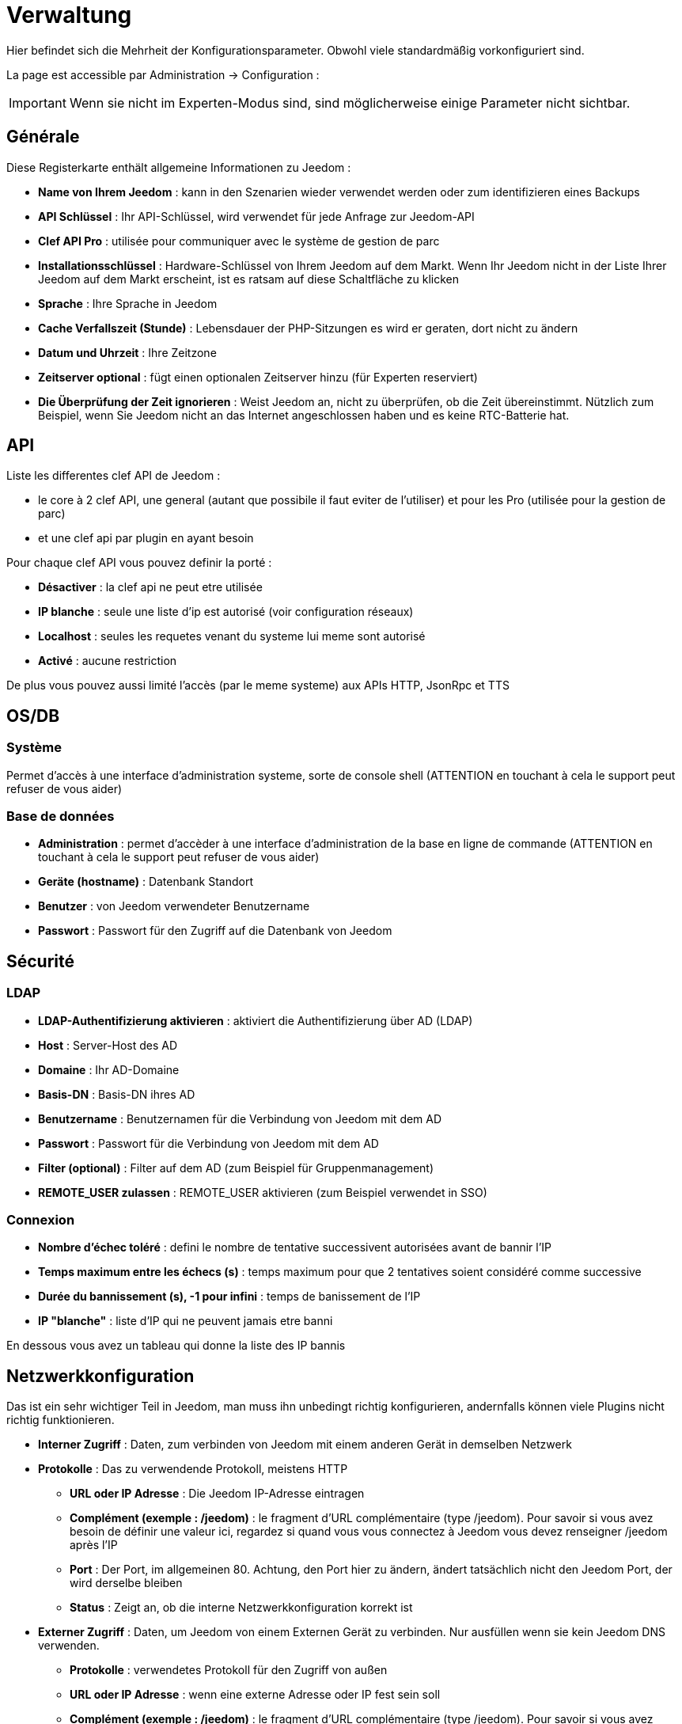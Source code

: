 = Verwaltung

Hier befindet sich die Mehrheit der Konfigurationsparameter. Obwohl viele standardmäßig vorkonfiguriert sind.

La page est accessible par Administration -> Configuration : 


[IMPORTANT]
Wenn sie nicht im Experten-Modus sind, sind möglicherweise einige Parameter nicht sichtbar.

== Générale

Diese Registerkarte enthält allgemeine Informationen zu Jeedom : 

* *Name von Ihrem Jeedom* : kann in den Szenarien wieder verwendet werden oder zum identifizieren eines Backups
* *API Schlüssel* : Ihr API-Schlüssel, wird verwendet für jede Anfrage zur Jeedom-API  
* *Clef API Pro* : utilisée pour communiquer avec le système de gestion de parc
* *Installationsschlüssel* : Hardware-Schlüssel von Ihrem Jeedom auf dem Markt. Wenn Ihr Jeedom nicht in der Liste Ihrer Jeedom auf dem Markt erscheint, ist es ratsam auf diese Schaltfläche zu klicken
* *Sprache* : Ihre Sprache in Jeedom
* *Cache Verfallszeit (Stunde)* : Lebensdauer der PHP-Sitzungen es wird er geraten, dort nicht zu ändern
* *Datum und Uhrzeit* : Ihre Zeitzone
* *Zeitserver optional* : fügt einen optionalen Zeitserver hinzu (für Experten reserviert)
* *Die Überprüfung der Zeit ignorieren* : Weist Jeedom an, nicht zu überprüfen, ob die Zeit übereinstimmt. Nützlich zum Beispiel, wenn Sie Jeedom nicht an das Internet angeschlossen haben und es keine RTC-Batterie hat.

== API

Liste les differentes clef API de Jeedom : 

* le core à 2 clef API, une general (autant que possibile il faut eviter de l'utiliser) et pour les Pro (utilisée pour la gestion de parc)
* et une clef api par plugin en ayant besoin

Pour chaque clef API vous pouvez definir la porté : 

* *Désactiver* : la clef api ne peut etre utilisée
* *IP blanche* : seule une liste d'ip est autorisé (voir configuration réseaux)
* *Localhost* : seules les requetes venant du systeme lui meme sont autorisé
* *Activé* : aucune restriction

De plus vous pouvez aussi limité l'accès (par le meme systeme) aux APIs HTTP, JsonRpc et TTS

== OS/DB
 
=== Système

Permet d'accès à une interface d'administration systeme, sorte de console shell  (ATTENTION en touchant à cela le support peut refuser de vous aider)

=== Base de données

* *Administration* : permet d'accèder à une interface d'administration de la base en ligne de commande (ATTENTION en touchant à cela le support peut refuser de vous aider)
* *Geräte (hostname)* : Datenbank Standort
* *Benutzer* : von Jeedom verwendeter Benutzername
* *Passwort* : Passwort für den Zugriff auf die Datenbank von Jeedom 

== Sécurité

=== LDAP

* *LDAP-Authentifizierung aktivieren* : aktiviert die Authentifizierung über AD (LDAP)
* *Host* : Server-Host des AD
* *Domaine* : Ihr AD-Domaine
* *Basis-DN* : Basis-DN ihres AD
* *Benutzername* : Benutzernamen für die Verbindung von Jeedom mit dem AD
* *Passwort* : Passwort für die Verbindung von Jeedom mit dem AD
 * *Filter (optional)* : Filter auf dem AD (zum Beispiel für Gruppenmanagement)
* *REMOTE_USER zulassen* : REMOTE_USER aktivieren (zum Beispiel verwendet  in SSO)

=== Connexion

* *Nombre d'échec toléré* : defini le nombre de tentative successivent autorisées avant de bannir l'IP
* *Temps maximum entre les échecs (s)* : temps maximum pour que 2 tentatives soient considéré comme successive
* *Durée du bannissement (s), -1 pour infini* : temps de banissement de l'IP
* *IP "blanche"* : liste d'IP qui ne peuvent jamais etre banni

En dessous vous avez un tableau qui donne la liste des IP bannis

== Netzwerkkonfiguration

Das ist ein sehr wichtiger Teil in Jeedom, man muss ihn unbedingt richtig konfigurieren, andernfalls können viele Plugins nicht richtig funktionieren.

* *Interner Zugriff* : Daten, zum verbinden von Jeedom mit einem anderen Gerät in demselben Netzwerk
* *Protokolle* : Das zu verwendende Protokoll, meistens HTTP
** *URL oder IP Adresse* : Die Jeedom IP-Adresse eintragen
** *Complément (exemple : /jeedom)* : le fragment d'URL complémentaire (type /jeedom). Pour savoir si vous avez besoin de définir une valeur ici, regardez si quand vous vous connectez à Jeedom vous devez renseigner /jeedom après l'IP
** *Port* : Der Port, im allgemeinen 80. Achtung, den Port hier zu ändern, ändert tatsächlich nicht den Jeedom Port, der wird derselbe bleiben
** *Status* : Zeigt an, ob die interne Netzwerkkonfiguration korrekt ist
* *Externer Zugriff* : Daten, um Jeedom von einem Externen Gerät zu verbinden. Nur ausfüllen wenn sie kein Jeedom DNS verwenden.
** *Protokolle* : verwendetes Protokoll für den Zugriff von außen 
** *URL oder IP Adresse* : wenn eine externe Adresse oder IP fest sein soll
** *Complément (exemple : /jeedom)* :  le fragment d'URL complémentaire (type /jeedom). Pour savoir si vous avez besoin de définir une valeur ici, regardez si quand vous vous connectez à Jeedom vous devez renseigner /jeedom après l'IP
* *Gestion avancée* : peut ne pas apparaitre en fonction de la compatibilité avec votre matériel. Vous aurez ici la liste de vos interface réseaux
** *Deaktivieren der Jeedom Netzwerkverwaltung* : gibt an ob Jeedom das Netzwerk überwachen soll  (ist zu Aktivieren, wenn Jeedom mit einem Netzwerk verbunden ist)
* *Markt Proxy* : erlaubt einen entfernten Zugang zu Ihrem Jeedom ohne ein DNS, eine feste IP oder offene Ports auf Ihrem System
** *Die Jeedom DNS benutzen* : aktive Jeedom DNS (Achtung, das erfordert mindestens ein Servicepack)
** *DNS Status* : der DNS-http-Status
** *Verwaltung* : ermöglicht das Beenden und Neustarten des DNS Dienstes

[TIP]
Wenn Sie den HTTPS-Port haben, ist der Port 443 (Standard) und der HTTP-Port ist standardmäßig 80

[IMPORTANT]
Cette partie est juste là pour expliquer à Jeedom son environnement : une modification du port ou de l'IP ici ne changera pas le port ou l'IP de Jeedom. Pour cela il faut se connecter en SSH et éditer le fichier /etc/network/interfaces pour l'IP et les fichiers etc/nginx/sites-available/default et etc/nginx/sites-available/default_ssl (pour le HTTPS). En cas de mauvaise manipulation de votre Jeedom, l'équipe Jeedom ne pourra être tenue pour responsable et pourra refuser toute demande de support.

[NOTE]
Sie können link:http://blog.domadoo.fr/2014/10/15/acceder-depuis-lexterieur-jeedom-en-https[hier] eine Tutoriel sehen, wie ein selbst signiertes HTTPS Zertifikat eingerichtet wird

[IMPORTANT]
Wenn Sie die DNS-Jeedom betreiben können, betrachten Sie die Konfiguration der Firewall und Kindersicherung Filter von der Box (Livebox sollte z. B. die Firewall in der Mittelstellung sein)

== Couleurs

Die farbliche Kennzeichnung der Widgets erfolgt entsprechend der Kategorie des Widgets, die in der Konfiguration der einzelnen Module definiert ist (siehe Plugin Z-Wave, RFXCOM... etc.). Die Kategorien umfassen Heizung, Licht, Automation etc....  

Für jede Kategorie, können wir eine andere Farbe zwischen der Desktop-Version und Mobile-Version wählen. Außerdem gibt es zwei Arten von Farben, Widget Hintergrundfarben  und Befehls Farbe, wenn das Widget erfolgt schrittweise Typ, zB Beleuchtung, Jalousien, Temperaturen.

En cliquant sur la couleur une fenêtre s'ouvre, permettant de choisir sa couleur.

Sie können auch hier die Transparenz der Widgets allgemein konfigurieren (das wird die Standardvorgabe sein, es ist danach möglich, diesen Wert der Widget zu ändern

[TIP]
Vergessen Sie nicht, nach jeder Veränderung zu speichern.

== Commandes

* *Chronik* : siehe link:https://jeedom.com/doc/documentation/core/fr_FR/doc-core-history.html#_configuration_général_de_l_historique[hier]
* *drücken*
** *Globale Push URL* : Erlaubt eine URL hinzuzufügen, die bei Aktualisierung eines Befehls aufzurufen ist. Sie können die folgenden Tags benutzen :  \#value# für den Wert des Befehls, \#cmd_name# für den Namen des Befehls, \#cmd_id# für die eindeutige Kennung des Befehls, \#humanname# für den vollständigen Namen des Befehls (z.B. \#[Bad][Hydrometrie][Feuchtigkeit]#)

== Cache

Permet de surveiller et d'agir sur le cache de Jeedom : 

* *Statistiques* : Nombre d'objet actuellement en cache
* *Nettoyer le cache* : Force la suppression des objets qui ne sont plus utile (Jeedom le fait automatiquement toute les nuits)
* *Vider toutes les données en cache* : Vide completement le cache (attention cela peut faire perdre des données)
* *Temps de pause pour le long polling* : Fréquence a laquelle Jeedom verifie si il y a des evenements en attente pour les clients (interface web, application mobile...). Plus ce temps est cours plus l'interface se mettra à jour rapidement, en contre partie cela utilise plus de ressources et peut donc ralentir jeedom

== Interactions

Voir link:doc-core-interact.html#_configuration_2[ici]

== Rapports

Permet de configuration la generation et la gestion des raports

* *Delai d'attente après génération de la page (en ms)* : Délai d'attente après chargement du rapport pour faire la "photo", à changer si votre rapport est incomplet par exemple
* *Nettoyer les rapport plus anciens de (jours)* : défini le nombre de jour avant de supprimer un rapport (les rapports prennent un peu de place donc attention à ne pas mettre trop de conservation)

== Liens

Permet de configurer le graphique de lien

* *Profondeur pour les scénarios* : Permet de définir, lors de l'affichage d'un graphique de lien d'un scénario, le nombre d'élément maximum à afficher (plus il y a d'élément plus le graphique sera lent à générer et plus il sera difficile à lire)
* *Profondeur pour les objets* : idem pour les objets
* *Profondeur pour les équipements* : idem pour les équipements
* *Profondeur pour les commandes* : idem pour les commandes
* *Profondeur pour les variables* : idem pour les variables
* *Paramètre de prerender* : permet d'agir sur la disposition du graph
* *Paramètre de render* : idem

== Résumés

Permet d'ajouter des résumés d'objet (information affiché tout en haut dans la barre de menu Jeedom ou a coté des objets) : 

* *Clef* : clef du résumé, a ne surtout pas toucher
* *Nom* : Nom du résumé
* *Calcul* : Méthode de calcul, peut etre de type 
** *Somme* : somme les differentes valeur
** *Moyenne* : fait la moyenne des valeurs
** *Texte* : afficher textuellement la valeur (surtout pour celle de type chaine de caractere)
* *Icone* : icone du résumé
* *Unité* : unité du résumé
* *Méthode de comptage* : si vous compté une donnée binaire alors il faut mettre cette valeur a binaire, exemple si vous comptez ne nombre de lampe allumées mais que vous avez juste la valeur du variateur (0 à 100), alors il faut mettre binaire, comme cela jeedom considera que si la valeur est >1 alors Jeedom considera la lampe allumée 
* *Affiché si valeur égale 0* : masquer la valeur si elle vos 0 
* *Liée à un virtuel* : lance la création de commande virtuel ayant pour valeur celle du résumé

== Logs

Voir link:doc-core-log.html#_configuration[ici]

== Equipements

* *Anzahl der Fehler vor dem Deaktivieren der Geräte* : Anzahl von Kommunikationsausfällen der Geräte bevor sie Deaktiviert werden (eine Nachricht wird Sie warnen, wenn dies geschieht)
* *Batterien Schwellenwerte* : erlaubt, die globalen Alarmschwellen für die Batterien zu verwalten

== Update und Dateien

* *Source de mise à jour* : choisir la source de mise à jour du core de jeedom
* *Version du core* : version du core à récuperer
* *Faire une sauvegarde avant la mise à jour* : indique si il faut faire une sauvegarde avant la mise à jour
* *Vérifier automatiquement s'il y a des mises à jour* : indique si il faut chercher automatiquement si il y a de nouvelle mise à jour (attention pour eviter de faire tomber le market l'heure de verification peut changer)

=== Das Depot

Das Depot ist ein Internet-Speicherplatz (und Service), um Backups zu speichern, Plugins wiederherzustellen, den Jeedom Core wiederherstellen zu können….

==== Dateien

Depot aktivieren, zum versenden von Plugins als Dateien.

==== Github

Depot, das dazu dient, Jeedom mit Github zu verbinden

* *Token* : Token für den Zugriff auf den privaten Aufbewahrungsort
* *Utilisateur ou organisation du dépôt pour le core Jeedom* : nom de l'utilisateur ou de l'organisation sur github pour le core
* *Nom du dépôt pour le core Jeedom* : nom du dépot pour le core
* *Branche pour le core Jeedom* : branche du dépot pour le core

==== Markt

Aufbewahrungsort, der dazu dient, Jeedom mit dem Markt zu verbinden, es wird sehr geraten, diesen Ort zu benutzen. Achtung, es kann jede Supportanfrage abgelehnt werden, wenn Sie einen anderen Aufbewahrungsort wie diesen benutzt.

* *Adresse* : Markt Adresse
* *Benutzername* : Ihr Benutzername auf dem Markt
* *Passwort* : Ihr Passwort auf dem Markt

==== Samba

Dépôt permettant d'envoyer automatiquement un backup de Jeedom sur un partage Samba (ex NAS Synology).

* *[Backup] IP* : IP des Samba Servers
* *[Backup] Benutzer* : Benutzernamen für die Verbindung (anonyme Verbindungen sind nicht möglich)
* * L'utilisateur doit forcement avoir les droits lecture/ecriture sur ce repertoire
* *[Backup] Passwort* : Benutzerpasswort
* *[Backup] Partage* : chemin du partage (attention à bien s'arrêter au niveau du partage)
* *[Backup] Chemin* : chemin dans le partage (à mettre en relatif), celui-ci doit exister

[NOTE]
Si le chemin d'accès à votre dossier de sauvegarde samba est : \\192.168.0.1\Sauvegardes\Domotique\Jeedom
Alors IP = 192.168.0.1 , Partage = //192.168.0.1/Sauvegardes , Chemin = Domotique/Jeedom

[NOTE]
Lors de la validation du partage samba, tel que décrit précédement, une nouvelle forme de sauvegarde apparait dans l'onglet
backup de jeedom. En l'activant, jeedom procedera à son envoi automatique lors du prochain backup. Un test est possible en
effectuant un backup manuel. Le log devra donc ressembler à ceci :

[IMPORTANT]
Es wir notwendig sein, das sie das smbclient Software-Paket installieren, damit das Depot funktioniert

[IMPORTANT]
Jeedom doit être le seul à écrire dans ce dossier et il doit être vide par défaut (c'est à dire avant la configuration et l'envoi du premier backup, le dossier ne doit contenir aucun fichier ou dossier).

==== URL

* *URL Jeedom Kern*
* *URL Jeedom Kern Version*